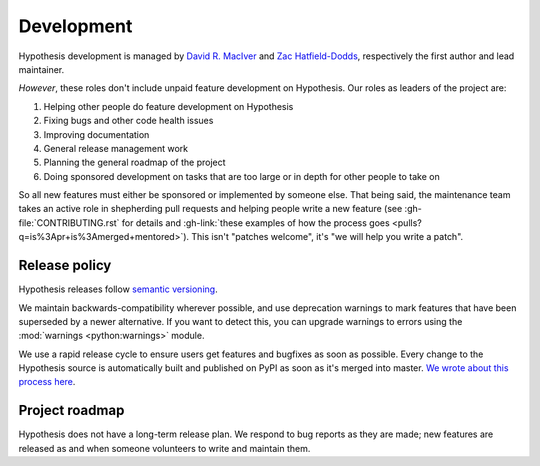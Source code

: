 ===========
Development
===========

Hypothesis development is managed by `David R. MacIver <https://www.drmaciver.com>`_
and `Zac Hatfield-Dodds <https://zhd.dev>`_, respectively the first author and lead
maintainer.

*However*, these roles don't include unpaid feature development on Hypothesis.
Our roles as leaders of the project are:

1. Helping other people do feature development on Hypothesis
2. Fixing bugs and other code health issues
3. Improving documentation
4. General release management work
5. Planning the general roadmap of the project
6. Doing sponsored development on tasks that are too large or in depth for other people to take on

So all new features must either be sponsored or implemented by someone else.
That being said, the maintenance team takes an active role in shepherding pull requests and
helping people write a new feature (see :gh-file:`CONTRIBUTING.rst` for
details and :gh-link:`these examples of how the process goes
<pulls?q=is%3Apr+is%3Amerged+mentored>`). This isn't
"patches welcome", it's "we will help you write a patch".


.. _release-policy:

Release policy
==============

Hypothesis releases follow `semantic versioning <https://semver.org/>`_.

We maintain backwards-compatibility wherever possible, and use deprecation
warnings to mark features that have been superseded by a newer alternative.
If you want to detect this, you can upgrade warnings to errors using the :mod:`warnings <python:warnings>` module.

We use a rapid release cycle to ensure users get features and bugfixes as soon as possible. Every change to the Hypothesis source is automatically built and published on PyPI as soon as it's merged into master. `We wrote about this process here <https://hypothesis.works/articles/continuous-releases/>`_.

Project roadmap
===============

Hypothesis does not have a long-term release plan.  We respond to bug reports
as they are made; new features are released as and when someone volunteers to
write and maintain them.
